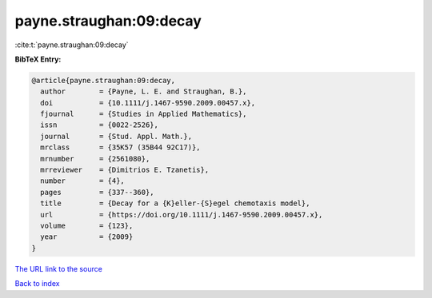 payne.straughan:09:decay
========================

:cite:t:`payne.straughan:09:decay`

**BibTeX Entry:**

.. code-block:: bibtex

   @article{payne.straughan:09:decay,
     author        = {Payne, L. E. and Straughan, B.},
     doi           = {10.1111/j.1467-9590.2009.00457.x},
     fjournal      = {Studies in Applied Mathematics},
     issn          = {0022-2526},
     journal       = {Stud. Appl. Math.},
     mrclass       = {35K57 (35B44 92C17)},
     mrnumber      = {2561080},
     mrreviewer    = {Dimitrios E. Tzanetis},
     number        = {4},
     pages         = {337--360},
     title         = {Decay for a {K}eller-{S}egel chemotaxis model},
     url           = {https://doi.org/10.1111/j.1467-9590.2009.00457.x},
     volume        = {123},
     year          = {2009}
   }

`The URL link to the source <https://doi.org/10.1111/j.1467-9590.2009.00457.x>`__


`Back to index <../By-Cite-Keys.html>`__
